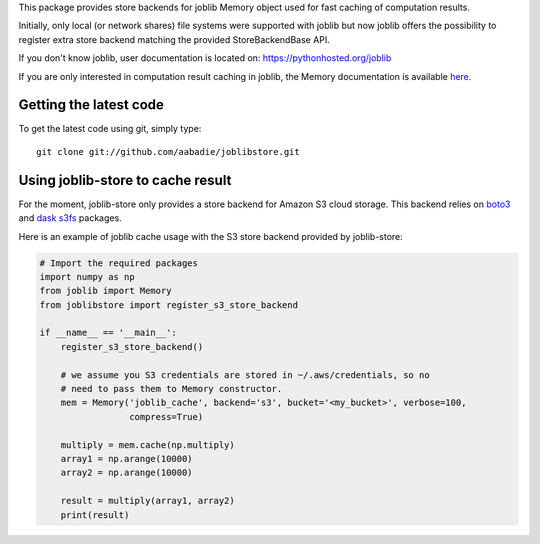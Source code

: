 This package provides store backends for joblib Memory object used for fast
caching of computation results.

Initially, only local (or network shares) file systems were supported with
joblib but now joblib offers the possibility to register extra store backend
matching the provided StoreBackendBase API.

If you don't know joblib, user documentation is located on:
https://pythonhosted.org/joblib

If you are only interested in computation result caching in joblib, the Memory
documentation is available
`here <https://pythonhosted.org/joblib/memory.html>`_.


Getting the latest code
=======================

To get the latest code using git, simply type::

    git clone git://github.com/aabadie/joblibstore.git


Using joblib-store to cache result
==================================

For the moment, joblib-store only provides a store backend for Amazon S3 cloud
storage. This backend relies on `boto3
<https://boto3.readthedocs.io/en/latest/>`_ and `dask s3fs
<https://s3fs.readthedocs.io/en/latest/index.html>`_ packages.

Here is an example of joblib cache usage with the S3 store backend provided by
joblib-store:

..  code-block:: python

    # Import the required packages
    import numpy as np
    from joblib import Memory
    from joblibstore import register_s3_store_backend

    if __name__ == '__main__':
        register_s3_store_backend()

        # we assume you S3 credentials are stored in ~/.aws/credentials, so no
        # need to pass them to Memory constructor.
        mem = Memory('joblib_cache', backend='s3', bucket='<my_bucket>', verbose=100,
                     compress=True)

        multiply = mem.cache(np.multiply)
        array1 = np.arange(10000)
        array2 = np.arange(10000)

        result = multiply(array1, array2)
        print(result)


